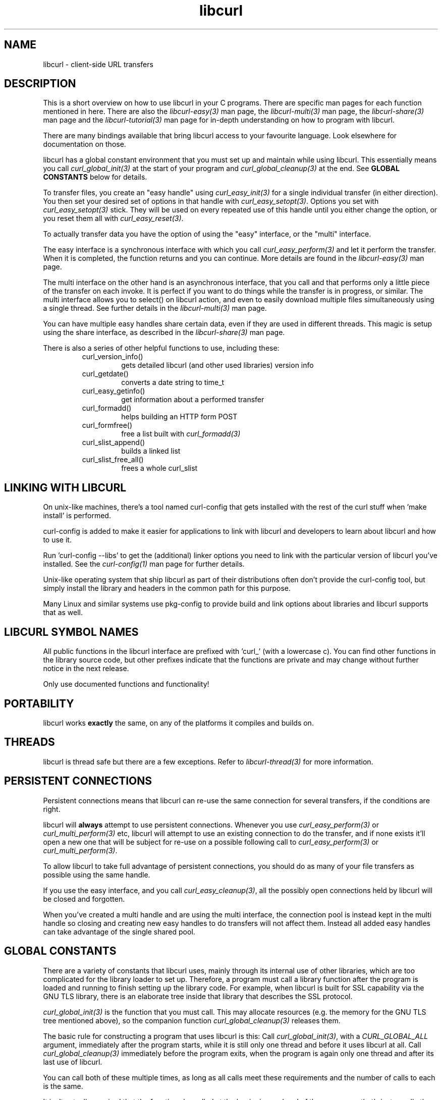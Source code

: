 .\" **************************************************************************
.\" *                                  _   _ ____  _
.\" *  Project                     ___| | | |  _ \| |
.\" *                             / __| | | | |_) | |
.\" *                            | (__| |_| |  _ <| |___
.\" *                             \___|\___/|_| \_\_____|
.\" *
.\" * Copyright (C) 1998 - 2015, Daniel Stenberg, <daniel@haxx.se>, et al.
.\" *
.\" * This software is licensed as described in the file COPYING, which
.\" * you should have received as part of this distribution. The terms
.\" * are also available at https://curl.haxx.se/docs/copyright.html.
.\" *
.\" * You may opt to use, copy, modify, merge, publish, distribute and/or sell
.\" * copies of the Software, and permit persons to whom the Software is
.\" * furnished to do so, under the terms of the COPYING file.
.\" *
.\" * This software is distributed on an "AS IS" basis, WITHOUT WARRANTY OF ANY
.\" * KIND, either express or implied.
.\" *
.\" **************************************************************************
.TH libcurl 3 "February 03, 2016" "libcurl 7.55.1" "libcurl overview"

.SH NAME
libcurl \- client-side URL transfers
.SH DESCRIPTION
This is a short overview on how to use libcurl in your C programs. There are
specific man pages for each function mentioned in here. There are also the
\fIlibcurl-easy(3)\fP man page, the \fIlibcurl-multi(3)\fP man page, the
\fIlibcurl-share(3)\fP man page and the \fIlibcurl-tutorial(3)\fP man page for
in-depth understanding on how to program with libcurl.

There are many bindings available that bring libcurl access to your favourite
language. Look elsewhere for documentation on those.

libcurl has a global constant environment that you must set up and maintain
while using libcurl.  This essentially means you call
\fIcurl_global_init(3)\fP at the start of your program and
\fIcurl_global_cleanup(3)\fP at the end.  See \fBGLOBAL CONSTANTS\fP below for
details.

To transfer files, you create an "easy handle" using \fIcurl_easy_init(3)\fP
for a single individual transfer (in either direction). You then set your
desired set of options in that handle with \fIcurl_easy_setopt(3)\fP. Options
you set with \fIcurl_easy_setopt(3)\fP stick. They will be used on every
repeated use of this handle until you either change the option, or you reset
them all with \fIcurl_easy_reset(3)\fP.

To actually transfer data you have the option of using the "easy" interface,
or the "multi" interface.

The easy interface is a synchronous interface with which you call
\fIcurl_easy_perform(3)\fP and let it perform the transfer. When it is
completed, the function returns and you can continue. More details are found in
the \fIlibcurl-easy(3)\fP man page.

The multi interface on the other hand is an asynchronous interface, that you
call and that performs only a little piece of the transfer on each invoke. It
is perfect if you want to do things while the transfer is in progress, or
similar. The multi interface allows you to select() on libcurl action, and
even to easily download multiple files simultaneously using a single
thread. See further details in the \fIlibcurl-multi(3)\fP man page.

You can have multiple easy handles share certain data, even if they are used
in different threads. This magic is setup using the share interface, as
described in the \fIlibcurl-share(3)\fP man page.

There is also a series of other helpful functions to use, including these:
.RS
.IP curl_version_info()
gets detailed libcurl (and other used libraries) version info
.IP curl_getdate()
converts a date string to time_t
.IP curl_easy_getinfo()
get information about a performed transfer
.IP curl_formadd()
helps building an HTTP form POST
.IP curl_formfree()
free a list built with \fIcurl_formadd(3)\fP
.IP curl_slist_append()
builds a linked list
.IP curl_slist_free_all()
frees a whole curl_slist
.RE

.SH "LINKING WITH LIBCURL"
On unix-like machines, there's a tool named curl-config that gets installed
with the rest of the curl stuff when 'make install' is performed.

curl-config is added to make it easier for applications to link with libcurl
and developers to learn about libcurl and how to use it.

Run 'curl-config --libs' to get the (additional) linker options you need to
link with the particular version of libcurl you've installed. See the
\fIcurl-config(1)\fP man page for further details.

Unix-like operating system that ship libcurl as part of their distributions
often don't provide the curl-config tool, but simply install the library and
headers in the common path for this purpose.

Many Linux and similar systems use pkg-config to provide build and link
options about libraries and libcurl supports that as well.
.SH "LIBCURL SYMBOL NAMES"
All public functions in the libcurl interface are prefixed with 'curl_' (with
a lowercase c). You can find other functions in the library source code, but
other prefixes indicate that the functions are private and may change without
further notice in the next release.

Only use documented functions and functionality!
.SH "PORTABILITY"
libcurl works
.B exactly
the same, on any of the platforms it compiles and builds on.
.SH "THREADS"
libcurl is thread safe but there are a few exceptions. Refer to
\fIlibcurl-thread(3)\fP for more information.

.SH "PERSISTENT CONNECTIONS"
Persistent connections means that libcurl can re-use the same connection for
several transfers, if the conditions are right.

libcurl will \fBalways\fP attempt to use persistent connections. Whenever you
use \fIcurl_easy_perform(3)\fP or \fIcurl_multi_perform(3)\fP etc, libcurl
will attempt to use an existing connection to do the transfer, and if none
exists it'll open a new one that will be subject for re-use on a possible
following call to \fIcurl_easy_perform(3)\fP or \fIcurl_multi_perform(3)\fP.

To allow libcurl to take full advantage of persistent connections, you should
do as many of your file transfers as possible using the same handle.

If you use the easy interface, and you call \fIcurl_easy_cleanup(3)\fP, all
the possibly open connections held by libcurl will be closed and forgotten.

When you've created a multi handle and are using the multi interface, the
connection pool is instead kept in the multi handle so closing and creating
new easy handles to do transfers will not affect them. Instead all added easy
handles can take advantage of the single shared pool.
.SH "GLOBAL CONSTANTS"
There are a variety of constants that libcurl uses, mainly through its
internal use of other libraries, which are too complicated for the
library loader to set up.  Therefore, a program must call a library
function after the program is loaded and running to finish setting up
the library code.  For example, when libcurl is built for SSL
capability via the GNU TLS library, there is an elaborate tree inside
that library that describes the SSL protocol.

\fIcurl_global_init(3)\fP is the function that you must call.  This may
allocate resources (e.g. the memory for the GNU TLS tree mentioned above), so
the companion function \fIcurl_global_cleanup(3)\fP releases them.

The basic rule for constructing a program that uses libcurl is this: Call
\fIcurl_global_init(3)\fP, with a \fICURL_GLOBAL_ALL\fP argument, immediately
after the program starts, while it is still only one thread and before it uses
libcurl at all.  Call \fIcurl_global_cleanup(3)\fP immediately before the
program exits, when the program is again only one thread and after its last
use of libcurl.

You can call both of these multiple times, as long as all calls meet
these requirements and the number of calls to each is the same.

It isn't actually required that the functions be called at the beginning
and end of the program -- that's just usually the easiest way to do it.
It \fIis\fP required that the functions be called when no other thread
in the program is running.

These global constant functions are \fInot thread safe\fP, so you must
not call them when any other thread in the program is running.  It
isn't good enough that no other thread is using libcurl at the time,
because these functions internally call similar functions of other
libraries, and those functions are similarly thread-unsafe.  You can't
generally know what these libraries are, or whether other threads are
using them.

The global constant situation merits special consideration when the
code you are writing to use libcurl is not the main program, but rather
a modular piece of a program, e.g. another library.  As a module,
your code doesn't know about other parts of the program -- it doesn't
know whether they use libcurl or not.  And its code doesn't necessarily
run at the start and end of the whole program.

A module like this must have global constant functions of its own, just like
\fIcurl_global_init(3)\fP and \fIcurl_global_cleanup(3)\fP.  The module thus
has control at the beginning and end of the program and has a place to call
the libcurl functions.  Note that if multiple modules in the program use
libcurl, they all will separately call the libcurl functions, and that's OK
because only the first \fIcurl_global_init(3)\fP and the last
\fIcurl_global_cleanup(3)\fP in a program change anything.  (libcurl uses a
reference count in static memory).

In a C++ module, it is common to deal with the global constant situation by
defining a special class that represents the global constant environment of
the module.  A program always has exactly one object of the class, in static
storage.  That way, the program automatically calls the constructor of the
object as the program starts up and the destructor as it terminates.  As the
author of this libcurl-using module, you can make the constructor call
\fIcurl_global_init(3)\fP and the destructor call \fIcurl_global_cleanup(3)\fP
and satisfy libcurl's requirements without your user having to think about it.
(Caveat: If you are initializing libcurl from a Windows DLL you should not
initialize it from DllMain or a static initializer because Windows holds the
loader lock during that time and it could cause a deadlock.)

\fIcurl_global_init(3)\fP has an argument that tells what particular parts of
the global constant environment to set up.  In order to successfully use any
value except \fICURL_GLOBAL_ALL\fP (which says to set up the whole thing), you
must have specific knowledge of internal workings of libcurl and all other
parts of the program of which it is part.

A special part of the global constant environment is the identity of the
memory allocator.  \fIcurl_global_init(3)\fP selects the system default memory
allocator, but you can use \fIcurl_global_init_mem(3)\fP to supply one of your
own.  However, there is no way to use \fIcurl_global_init_mem(3)\fP in a
modular program -- all modules in the program that might use libcurl would
have to agree on one allocator.

There is a failsafe in libcurl that makes it usable in simple situations
without you having to worry about the global constant environment at all:
\fIcurl_easy_init(3)\fP sets up the environment itself if it hasn't been done
yet.  The resources it acquires to do so get released by the operating system
automatically when the program exits.

This failsafe feature exists mainly for backward compatibility because
there was a time when the global functions didn't exist.  Because it
is sufficient only in the simplest of programs, it is not recommended
for any program to rely on it.
